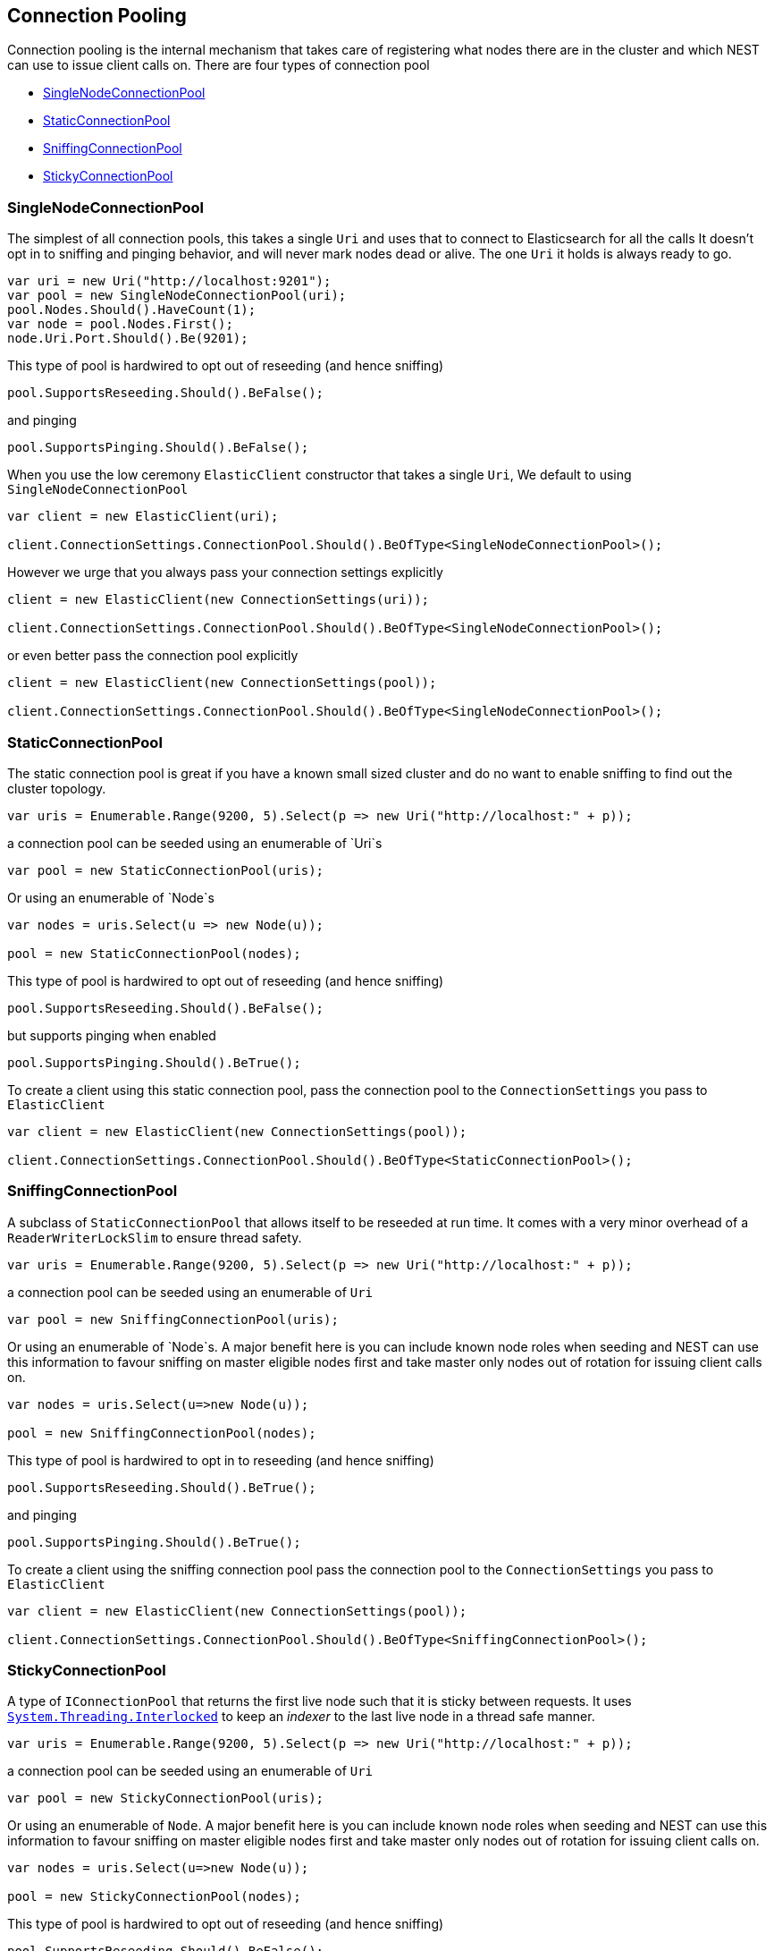 :ref_current: https://www.elastic.co/guide/en/elasticsearch/reference/master

:github: https://github.com/elastic/elasticsearch-net

:nuget: https://www.nuget.org/packages

[[connection-pooling]]
== Connection Pooling

Connection pooling is the internal mechanism that takes care of registering what nodes there are in the cluster and which
NEST can use to issue client calls on. There are four types of connection pool

* <<single-node-connection-pool,SingleNodeConnectionPool>>

* <<static-connection-pool,StaticConnectionPool>>

* <<sniffing-connection-pool,SniffingConnectionPool>>

* <<sticky-connection-pool,StickyConnectionPool>>

[[single-node-connection-pool]]
=== SingleNodeConnectionPool

The simplest of all connection pools, this takes a single `Uri` and uses that to connect to Elasticsearch for all the calls
It doesn't opt in to sniffing and pinging behavior, and will never mark nodes dead or alive. The one `Uri` it holds is always
ready to go.

[source,csharp]
----
var uri = new Uri("http://localhost:9201");
var pool = new SingleNodeConnectionPool(uri);
pool.Nodes.Should().HaveCount(1);
var node = pool.Nodes.First();
node.Uri.Port.Should().Be(9201);
----

This type of pool is hardwired to opt out of reseeding (and hence sniffing)

[source,csharp]
----
pool.SupportsReseeding.Should().BeFalse();
----

and pinging 

[source,csharp]
----
pool.SupportsPinging.Should().BeFalse();
----

When you use the low ceremony `ElasticClient` constructor that takes a single `Uri`,
We default to using `SingleNodeConnectionPool` 

[source,csharp]
----
var client = new ElasticClient(uri);

client.ConnectionSettings.ConnectionPool.Should().BeOfType<SingleNodeConnectionPool>();
----

However we urge that you always pass your connection settings explicitly 

[source,csharp]
----
client = new ElasticClient(new ConnectionSettings(uri));

client.ConnectionSettings.ConnectionPool.Should().BeOfType<SingleNodeConnectionPool>();
----

or even better pass the connection pool explicitly  

[source,csharp]
----
client = new ElasticClient(new ConnectionSettings(pool));

client.ConnectionSettings.ConnectionPool.Should().BeOfType<SingleNodeConnectionPool>();
----

[[static-connection-pool]]
=== StaticConnectionPool

The static connection pool is great if you have a known small sized cluster and do no want to enable
sniffing to find out the cluster topology.

[source,csharp]
----
var uris = Enumerable.Range(9200, 5).Select(p => new Uri("http://localhost:" + p));
----

a connection pool can be seeded using an enumerable of `Uri`s 

[source,csharp]
----
var pool = new StaticConnectionPool(uris);
----

Or using an enumerable of `Node`s 

[source,csharp]
----
var nodes = uris.Select(u => new Node(u));

pool = new StaticConnectionPool(nodes);
----

This type of pool is hardwired to opt out of reseeding (and hence sniffing)

[source,csharp]
----
pool.SupportsReseeding.Should().BeFalse();
----

but supports pinging when enabled 

[source,csharp]
----
pool.SupportsPinging.Should().BeTrue();
----

To create a client using this static connection pool, pass
the connection pool to the `ConnectionSettings` you pass to `ElasticClient`

[source,csharp]
----
var client = new ElasticClient(new ConnectionSettings(pool));

client.ConnectionSettings.ConnectionPool.Should().BeOfType<StaticConnectionPool>();
----

[[sniffing-connection-pool]]
=== SniffingConnectionPool

A subclass of `StaticConnectionPool` that allows itself to be reseeded at run time.
It comes with a very minor overhead of a `ReaderWriterLockSlim` to ensure thread safety.

[source,csharp]
----
var uris = Enumerable.Range(9200, 5).Select(p => new Uri("http://localhost:" + p));
----

a connection pool can be seeded using an enumerable of `Uri` 

[source,csharp]
----
var pool = new SniffingConnectionPool(uris);
----

Or using an enumerable of `Node`s.
A major benefit here is you can include known node roles when seeding and
NEST can use this information to favour sniffing on master eligible nodes first
and take master only nodes out of rotation for issuing client calls on.

[source,csharp]
----
var nodes = uris.Select(u=>new Node(u));

pool = new SniffingConnectionPool(nodes);
----

This type of pool is hardwired to opt in to reseeding (and hence sniffing)

[source,csharp]
----
pool.SupportsReseeding.Should().BeTrue();
----

and pinging 

[source,csharp]
----
pool.SupportsPinging.Should().BeTrue();
----

To create a client using the sniffing connection pool pass
the connection pool to the `ConnectionSettings` you pass to `ElasticClient`

[source,csharp]
----
var client = new ElasticClient(new ConnectionSettings(pool));

client.ConnectionSettings.ConnectionPool.Should().BeOfType<SniffingConnectionPool>();
----

[[sticky-connection-pool]]
=== StickyConnectionPool

A type of `IConnectionPool` that returns the first live node such that it is sticky between
requests.
It uses https://msdn.microsoft.com/en-us/library/system.threading.interlocked(v=vs.110).aspx[`System.Threading.Interlocked`]
to keep an _indexer_ to the last live node in a thread safe manner.

[source,csharp]
----
var uris = Enumerable.Range(9200, 5).Select(p => new Uri("http://localhost:" + p));
----

a connection pool can be seeded using an enumerable of `Uri` 

[source,csharp]
----
var pool = new StickyConnectionPool(uris);
----

Or using an enumerable of `Node`.
A major benefit here is you can include known node roles when seeding and
NEST can use this information to favour sniffing on master eligible nodes first
and take master only nodes out of rotation for issuing client calls on.

[source,csharp]
----
var nodes = uris.Select(u=>new Node(u));

pool = new StickyConnectionPool(nodes);
----

This type of pool is hardwired to opt out of reseeding (and hence sniffing)

[source,csharp]
----
pool.SupportsReseeding.Should().BeFalse();
----

but does support pinging 

[source,csharp]
----
pool.SupportsPinging.Should().BeTrue();
----

To create a client using the sticky connection pool pass
the connection pool to the `ConnectionSettings` you pass to `ElasticClient`

[source,csharp]
----
var client = new ElasticClient(new ConnectionSettings(pool));

client.ConnectionSettings.ConnectionPool.Should().BeOfType<StickyConnectionPool>();
----

